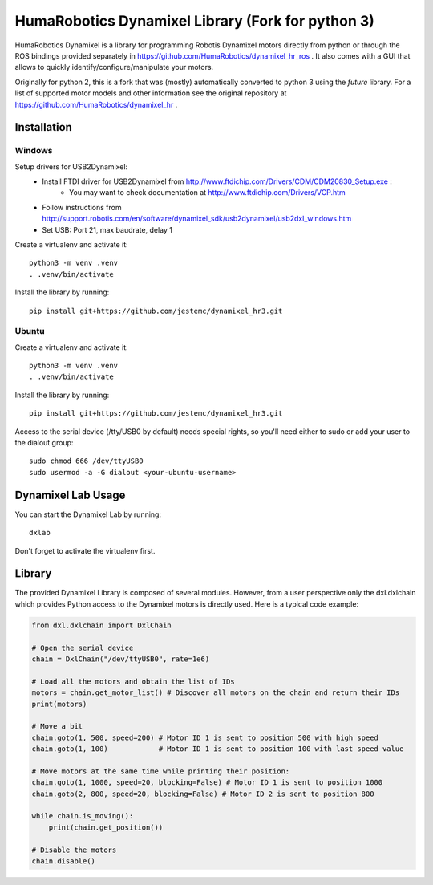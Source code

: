 HumaRobotics Dynamixel Library (Fork for python 3)
########################################################

HumaRobotics Dynamixel is a library for programming Robotis Dynamixel motors directly from python or through the ROS bindings provided separately in https://github.com/HumaRobotics/dynamixel_hr_ros .
It also comes with a GUI that allows to quickly identify/configure/manipulate your motors.

Originally for python 2, this is a fork that was (mostly) automatically converted to python 3 using the `future` library.
For a list of supported motor models and other information see the original repository at https://github.com/HumaRobotics/dynamixel_hr .



Installation
============

Windows
-------
Setup drivers for USB2Dynamixel:
    * Install FTDI driver for USB2Dynamixel from http://www.ftdichip.com/Drivers/CDM/CDM20830_Setup.exe :
        * You may want to check documentation at http://www.ftdichip.com/Drivers/VCP.htm    
    * Follow instructions from http://support.robotis.com/en/software/dynamixel_sdk/usb2dynamixel/usb2dxl_windows.htm
    * Set USB: Port 21, max baudrate, delay 1

Create a virtualenv and activate it::

    python3 -m venv .venv
    . .venv/bin/activate

Install the library by running::

    pip install git+https://github.com/jestemc/dynamixel_hr3.git


Ubuntu
------
Create a virtualenv and activate it::

    python3 -m venv .venv
    . .venv/bin/activate

Install the library by running::

    pip install git+https://github.com/jestemc/dynamixel_hr3.git

Access to the serial device (/tty/USB0 by default) needs special rights, so you'll need either to sudo or add your user to the dialout group::

    sudo chmod 666 /dev/ttyUSB0
    sudo usermod -a -G dialout <your-ubuntu-username>


Dynamixel Lab Usage
=============
You can start the Dynamixel Lab by running::

    dxlab

Don't forget to activate the virtualenv first.


Library
=======

The provided Dynamixel Library is composed of several modules. However, from a user perspective only the dxl.dxlchain which provides Python access to the Dynamixel motors is directly used.
Here is a typical code example:

.. code:: python

    from dxl.dxlchain import DxlChain
 
    # Open the serial device
    chain = DxlChain("/dev/ttyUSB0", rate=1e6)

    # Load all the motors and obtain the list of IDs
    motors = chain.get_motor_list() # Discover all motors on the chain and return their IDs
    print(motors)

    # Move a bit
    chain.goto(1, 500, speed=200) # Motor ID 1 is sent to position 500 with high speed
    chain.goto(1, 100)            # Motor ID 1 is sent to position 100 with last speed value

    # Move motors at the same time while printing their position:
    chain.goto(1, 1000, speed=20, blocking=False) # Motor ID 1 is sent to position 1000
    chain.goto(2, 800, speed=20, blocking=False) # Motor ID 2 is sent to position 800

    while chain.is_moving():
        print(chain.get_position())

    # Disable the motors
    chain.disable()    
